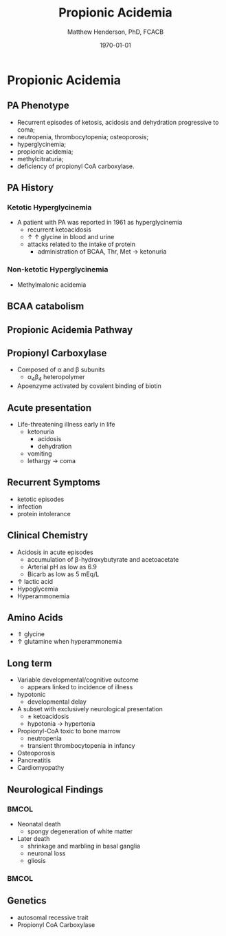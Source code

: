 #+TITLE: Propionic Acidemia
#+AUTHOR: Matthew Henderson, PhD, FCACB
#+DATE: \today

:PROPERTIES:
#+DRAWERS: PROPERTIES
#+LaTeX_CLASS: beamer
#+LaTeX_CLASS_OPTIONS: [presentation, smaller]
#+BEAMER_THEME: Hannover
#+BEAMER_COLOR_THEME: whale
#+BEAMER_FRAME_LEVEL: 2
#+COLUMNS: %40ITEM %10BEAMER_env(Env) %9BEAMER_envargs(Env Args) %4BEAMER_col(Col) %10BEAMER_extra(Extra)
#+OPTIONS: H:2 toc:nil
#+PROPERTY: header-args:R :session *R*
#+PROPERTY: header-args :cache no
#+PROPERTY: header-args :tangle yes
#+STARTUP: beamer
#+STARTUP: overview
#+STARTUP: hidestars
#+STARTUP: indent
#  #+BEAMER_HEADER: \subtitle{Part 2: Organic Acidurias}
#+BEAMER_HEADER: \institute[NSO]{Newborn Screening Ontario | The University of Ottawa}
#+BEAMER_HEADER: \titlegraphic{\includegraphics[height=1cm,keepaspectratio]{../logos/NSO_logo.pdf}\includegraphics[height=1cm,keepaspectratio]{../logos/cheo-logo.png} \includegraphics[height=1cm,keepaspectratio]{../logos/UOlogoBW.eps}}
#+latex_header: \hypersetup{colorlinks,linkcolor=white,urlcolor=blue}
#+LaTeX_header: \usepackage{textpos}
#+LaTeX_header: \usepackage{textgreek}
#+LaTeX_header: \usepackage[version=4]{mhchem}
#+LaTeX_header: \usepackage{chemfig}
#+LaTeX_header: \usepackage{siunitx}
#+LaTeX_header: \usepackage{gensymb}
#+LaTex_HEADER: \usepackage[usenames,dvipsnames]{xcolor}
#+LaTeX_HEADER: \usepackage[T1]{fontenc}
#+LaTeX_HEADER: \usepackage{lmodern}
#+LaTeX_HEADER: \usepackage{verbatim}
#+LaTeX_HEADER: \usepackage{tikz}
#+LaTeX_HEADER: \usetikzlibrary{shapes.geometric,arrows,decorations.pathmorphing,backgrounds,positioning,fit,petri}
:END:
#+BEGIN_LaTeX
%\logo{\includegraphics[width=1cm,height=1cm,keepaspectratio]{../logos/NSO_logo_small.pdf}~%
%    \includegraphics[width=1cm,height=1cm,keepaspectratio]{../logos/UOlogoBW.eps}%
%}

\vspace{220pt}
\beamertemplatenavigationsymbolsempty
\setbeamertemplate{caption}[numbered]
\setbeamerfont{caption}{size=\tiny}
% \addtobeamertemplate{frametitle}{}{%
% \begin{textblock*}{100mm}(.85\textwidth,-1cm)
% \includegraphics[height=1cm,width=2cm]{cat}
% \end{textblock*}}

\tikzstyle{chemical} = [rectangle, rounded corners, text width=5em, minimum height=1em,text centered, draw=black, fill=none]
\tikzstyle{hardware} = [rectangle, rounded corners, text width=5em, minimum height=1em,text centered, draw=black, fill=gray!30]
\tikzstyle{ms} = [rectangle, rounded corners, text width=5em, minimum height=1em,text centered, draw=orange, fill=none]
\tikzstyle{msw} = [rectangle, rounded corners, text width=7em, minimum height=1em,text centered, draw=orange, fill=none]
\tikzstyle{label} = [rectangle,text width=8em, minimum height=1em, text centered, draw=none, fill=none]
\tikzstyle{hl} = [rectangle, rounded corners, text width=5em, minimum height=1em,text centered, draw=black, fill=red!30]
\tikzstyle{box} = [rectangle, rounded corners, text width=5em, minimum height=5em,text centered, draw=black, fill=none]
\tikzstyle{arrow} = [thick,->,>=stealth]
\tikzstyle{hl-arrow} = [ultra thick,->,>=stealth,draw=red]

#+END_LaTeX

* Propionic Acidemia
** PA Phenotype
- Recurrent episodes of ketosis, acidosis and dehydration progressive to coma;
- neutropenia, thrombocytopenia; osteoporosis;
- hyperglycinemia;
- propionic acidemia;
- methylcitraturia;
- deficiency of propionyl CoA carboxylase.

** PA History
*** Ketotic Hyperglycinemia
- A patient with PA was reported in 1961 as hyperglycinemia
  - recurrent ketoacidosis
  - \uparrow \uparrow glycine in blood and urine
  - attacks related to the intake of protein
    - administration of BCAA, Thr, Met \to ketonuria
*** Non-ketotic Hyperglycinemia
- Methylmalonic acidemia

** BCAA catabolism
\centering
#+ATTR_LATEX: :height 0.85\textheight
[[./figures/bcaa.png]]
** Propionic Acidemia Pathway

[[./figures/pa_path.png]]

** Propionyl Carboxylase
- Composed of \alpha{} and \beta{} subunits
  - \alpha{}_{4}\beta{}_{4} heteropolymer
- Apoenzyme activated by covalent binding of biotin

** Acute presentation
- Life-threatening illness early in life
  - ketonuria
    - acidosis
    - dehydration
  - vomiting
  - lethargy \to coma

** Recurrent Symptoms
- ketotic episodes
- infection
- protein intolerance


** Clinical Chemistry
- Acidosis in acute episodes
  - accumulation of \beta-hydroxybutyrate and acetoacetate
  - Arterial pH as low as 6.9
  - Bicarb as low as 5 mEq/L
- \uparrow lactic acid
- Hypoglycemia
- Hyperammonemia 

** Amino Acids
- \Uparrow glycine
- \uparrow glutamine when hyperammonemia


** Long term
- Variable developmental/cognitive outcome
  - appears linked to incidence of illness
- hypotonic
  - developmental delay
- A subset with exclusively neurological presentation
  - \pm ketoacidosis
  - hypotonia \to hypertonia
- Propionyl-CoA toxic to bone marrow
  - neutropenia
  - transient thrombocytopenia in infancy
- Osteoporosis
- Pancreatitis
- Cardiomyopathy


** Neurological Findings

***                                                                 :BMCOL:
:PROPERTIES:
:BEAMER_col: .5
:END:

- Neonatal death
  - spongy degeneration of white matter
- Later death
  - shrinkage and marbling in basal ganglia
  - neuronal loss
  - gliosis
***                                                                 :BMCOL:
:PROPERTIES:
:BEAMER_col: .5
:END:
[[./figures/pa_mri.png]]





** Genetics
- autosomal recessive trait
- Propionyl CoA Carboxylase
